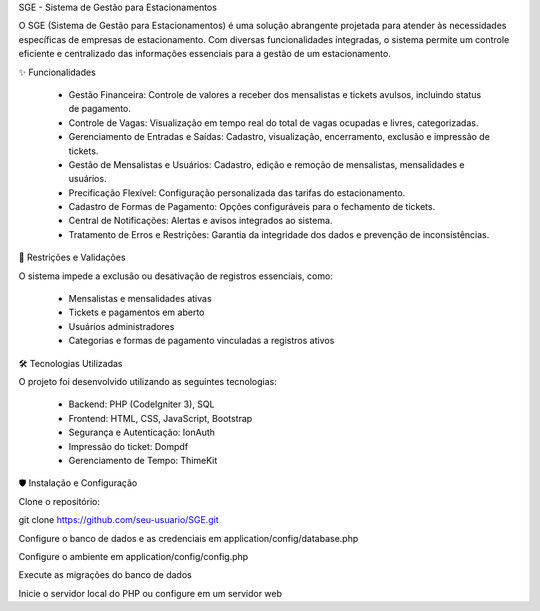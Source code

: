 SGE - Sistema de Gestão para Estacionamentos

O SGE (Sistema de Gestão para Estacionamentos) é uma solução abrangente projetada para atender às necessidades específicas de empresas de estacionamento. Com diversas funcionalidades integradas, o sistema permite um controle eficiente e centralizado das informações essenciais para a gestão de um estacionamento.

✨ Funcionalidades

	- Gestão Financeira: Controle de valores a receber dos mensalistas e tickets avulsos, incluindo status de pagamento.
	
	- Controle de Vagas: Visualização em tempo real do total de vagas ocupadas e livres, categorizadas.
	
	- Gerenciamento de Entradas e Saídas: Cadastro, visualização, encerramento, exclusão e impressão de tickets.
	
	- Gestão de Mensalistas e Usuários: Cadastro, edição e remoção de mensalistas, mensalidades e usuários.
	
	- Precificação Flexível: Configuração personalizada das tarifas do estacionamento.
	
	- Cadastro de Formas de Pagamento: Opções configuráveis para o fechamento de tickets.
	
	- Central de Notificações: Alertas e avisos integrados ao sistema.
	
	- Tratamento de Erros e Restrições: Garantia da integridade dos dados e prevenção de inconsistências.

📝 Restrições e Validações

O sistema impede a exclusão ou desativação de registros essenciais, como:

	- Mensalistas e mensalidades ativas
	- Tickets e pagamentos em aberto
	- Usuários administradores
	- Categorias e formas de pagamento vinculadas a registros ativos

🛠️ Tecnologias Utilizadas

O projeto foi desenvolvido utilizando as seguintes tecnologias:

	- Backend: PHP (CodeIgniter 3), SQL
	- Frontend: HTML, CSS, JavaScript, Bootstrap
	- Segurança e Autenticação: IonAuth
	- Impressão do ticket: Dompdf
	- Gerenciamento de Tempo: ThimeKit

🛡️ Instalação e Configuração

Clone o repositório:

git clone https://github.com/seu-usuario/SGE.git

Configure o banco de dados e as credenciais em application/config/database.php

Configure o ambiente em application/config/config.php

Execute as migrações do banco de dados

Inicie o servidor local do PHP ou configure em um servidor web

